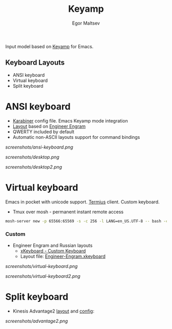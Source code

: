 #+title: Keyamp
#+author: Egor Maltsev

Input model based on [[file:packages/keyamp.el][Keyamp]] for Emacs.

** Keyboard Layouts
- ANSI keyboard
- Virtual keyboard
- Split keyboard

* ANSI keyboard

- [[file:layouts/mac/karabiner/karabiner.json][Karabiner]] config file. Emacs Keyamp mode integration
- [[http://www.keyboard-layout-editor.com/#/gists/106550cd49793787784ed1b9c9117c3d][Layout]] based on [[file:layouts/mac/ukelele/Engram.bundle][Engineer Engram]]
- QWERTY included by default
- Automatic non-ASCII layouts support for command bindings

[[screenshots/ansi-keyboard.png]]

[[screenshots/desktop.png]]

[[screenshots/desktop2.png]]

* Virtual keyboard

Emacs in pocket with unicode support. [[https://apps.apple.com/us/app/termius-terminal-ssh-client/id549039908][Termius]] client. Custom keyboard.
- Tmux over mosh - permanent instant remote access
#+begin_src bash
  mosh-server new -p 65566:65569 -s -c 256 -l LANG=en_US.UTF-8 -- bash -c "kill $(ps --no-headers --sort=start_time -C mosh-server -o pid | tail -n 1) && tmux -u new -As emacs 'emacs'"
#+end_src

*** Custom
- Engineer Engram and Russian layouts
  - [[https://apps.apple.com/us/app/xkeyboard-custom-keyboard/id1440245962][xKeyboard - Custom Keyboard]]
  - Layout file: [[file:layouts/ios/xkeyboard/Engineer-Engram.xkeyboard][Engineer-Engram.xkeyboard]]

[[screenshots/virtual-keyboard.png]]

[[screenshots/virtual-keyboard2.png]]

* Split keyboard

- Kinesis Advantage2 [[http://www.keyboard-layout-editor.com/#/gists/6a1a62133ab9f741589bd556cb946792][layout]] and [[file:layouts/kinesis/advantage2/qwerty2.txt][config]]:

[[screenshots/advantage2.png]]
